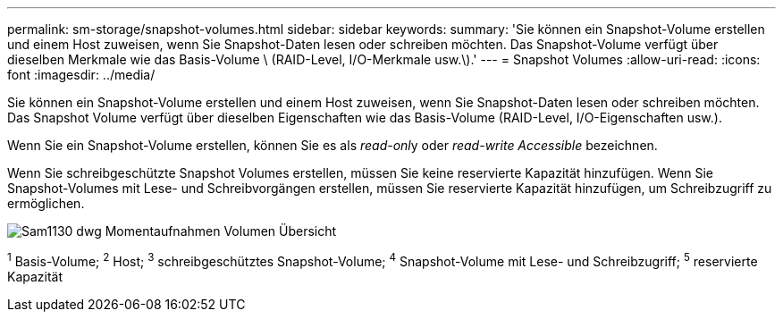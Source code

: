 ---
permalink: sm-storage/snapshot-volumes.html 
sidebar: sidebar 
keywords:  
summary: 'Sie können ein Snapshot-Volume erstellen und einem Host zuweisen, wenn Sie Snapshot-Daten lesen oder schreiben möchten. Das Snapshot-Volume verfügt über dieselben Merkmale wie das Basis-Volume \ (RAID-Level, I/O-Merkmale usw.\).' 
---
= Snapshot Volumes
:allow-uri-read: 
:icons: font
:imagesdir: ../media/


[role="lead"]
Sie können ein Snapshot-Volume erstellen und einem Host zuweisen, wenn Sie Snapshot-Daten lesen oder schreiben möchten. Das Snapshot Volume verfügt über dieselben Eigenschaften wie das Basis-Volume (RAID-Level, I/O-Eigenschaften usw.).

Wenn Sie ein Snapshot-Volume erstellen, können Sie es als __read-onl__y oder _read-write Accessible_ bezeichnen.

Wenn Sie schreibgeschützte Snapshot Volumes erstellen, müssen Sie keine reservierte Kapazität hinzufügen. Wenn Sie Snapshot-Volumes mit Lese- und Schreibvorgängen erstellen, müssen Sie reservierte Kapazität hinzufügen, um Schreibzugriff zu ermöglichen.

image::../media/sam1130-dwg-snapshots-volumes-overview.gif[Sam1130 dwg Momentaufnahmen Volumen Übersicht]

^1^ Basis-Volume; ^2^ Host; ^3^ schreibgeschütztes Snapshot-Volume; ^4^ Snapshot-Volume mit Lese- und Schreibzugriff; ^5^ reservierte Kapazität
